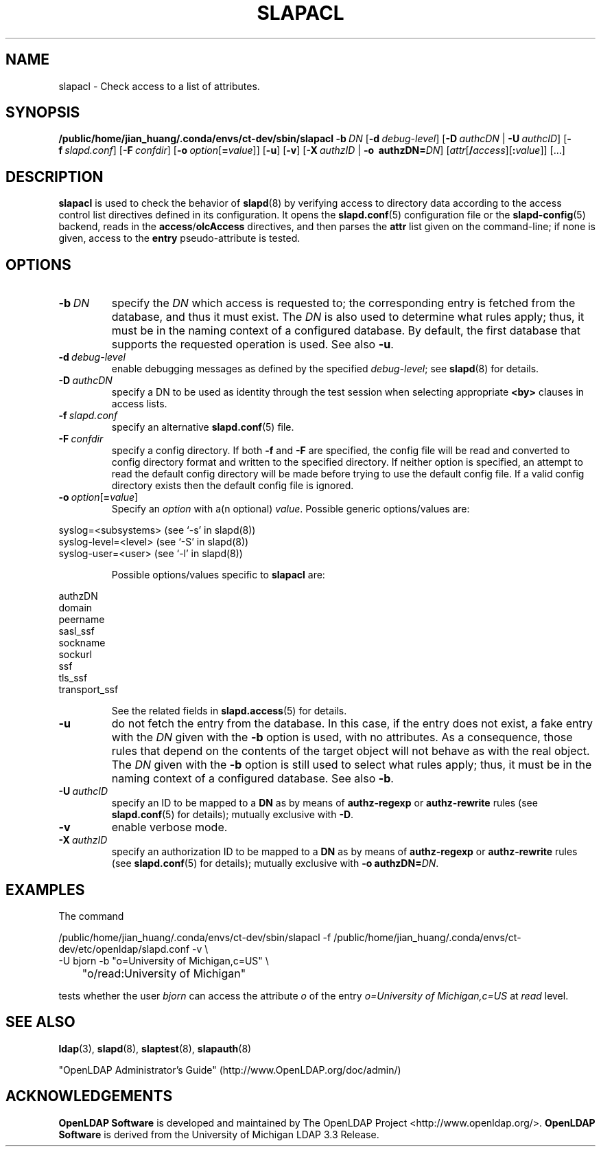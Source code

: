 .lf 1 stdin
.TH SLAPACL 8C "2023/02/08" "OpenLDAP 2.6.4"
.\" Copyright 2004-2022 The OpenLDAP Foundation All Rights Reserved.
.\" Copying restrictions apply.  See COPYRIGHT/LICENSE.
.\" $OpenLDAP$
.SH NAME
slapacl \- Check access to a list of attributes.
.SH SYNOPSIS
.B /public/home/jian_huang/.conda/envs/ct-dev/sbin/slapacl
.BI \-b \ DN
[\c
.BI \-d \ debug-level\fR]
[\c
.BI \-D \ authcDN\ \fR|
.BI \-U \ authcID\fR]
[\c
.BI \-f \ slapd.conf\fR]
[\c
.BI \-F \ confdir\fR]
[\c
.BI \-o \ option\fR[ = value\fR]]
[\c
.BR \-u ]
[\c
.BR \-v ]
[\c
.BI \-X \ authzID\ \fR|
.BI "\-o \ authzDN=" DN\fR]
[\c
.IR attr [\fB/\fI access ][\fB:\fI value ]]\fR\ [...]
.LP
.SH DESCRIPTION
.LP
.B slapacl
is used to check the behavior of 
.BR slapd (8) 
by verifying access to directory data according to the access control list
directives defined in its configuration.
.
It opens the
.BR slapd.conf (5)
configuration file or the 
.BR slapd\-config (5) 
backend, reads in the  
.BR access / olcAccess
directives, and then parses the 
.B attr
list given on the command-line; if none is given, access to the
.B entry
pseudo-attribute is tested.
.LP
.SH OPTIONS
.TP
.BI \-b \ DN
specify the 
.I DN 
which access is requested to; the corresponding entry is fetched 
from the database, and thus it must exist.
The
.I DN
is also used to determine what rules apply; thus, it must be
in the naming context of a configured database. By default, the first
database that supports the requested operation is used.  See also
.BR \-u .

.TP
.BI \-d \ debug-level
enable debugging messages as defined by the specified
.IR debug-level ;
see
.BR slapd (8)
for details.
.TP
.BI \-D \ authcDN
specify a DN to be used as identity through the test session
when selecting appropriate
.B <by> 
clauses in access lists.
.TP
.BI \-f \ slapd.conf
specify an alternative
.BR slapd.conf (5)
file.
.TP
.BI \-F \ confdir
specify a config directory.
If both
.B \-f
and
.B \-F
are specified, the config file will be read and converted to
config directory format and written to the specified directory.
If neither option is specified, an attempt to read the
default config directory will be made before trying to use the default
config file. If a valid config directory exists then the
default config file is ignored.
.TP
.BI \-o \ option\fR[ = value\fR]
Specify an
.I option
with a(n optional)
.IR value .
Possible generic options/values are:
.LP
.nf
              syslog=<subsystems>  (see `\-s' in slapd(8))
              syslog\-level=<level> (see `\-S' in slapd(8))
              syslog\-user=<user>   (see `\-l' in slapd(8))

.fi
.RS
Possible options/values specific to
.B slapacl
are:
.RE
.nf

              authzDN
              domain
              peername
              sasl_ssf
              sockname
              sockurl
              ssf
              tls_ssf
              transport_ssf

.fi
.RS
See the related fields in
.BR slapd.access (5)
for details.
.RE
.TP
.BI \-u
do not fetch the entry from the database.
In this case, if the entry does not exist, a fake entry with the
.I DN
given with the
.B \-b
option is used, with no attributes.
As a consequence, those rules that depend on the contents 
of the target object will not behave as with the real object.
The
.I DN
given with the
.B \-b
option is still used to select what rules apply; thus, it must be
in the naming context of a configured database.
See also
.BR \-b .
.TP
.BI \-U \ authcID
specify an ID to be mapped to a 
.B DN 
as by means of 
.B authz\-regexp
or
.B authz\-rewrite
rules (see 
.BR slapd.conf (5)
for details); mutually exclusive with
.BR \-D .
.TP
.B \-v
enable verbose mode.
.TP
.BI \-X \ authzID
specify an authorization ID to be mapped to a
.B DN
as by means of
.B authz\-regexp
or
.B authz\-rewrite
rules (see
.BR slapd.conf (5)
for details); mutually exclusive with \fB\-o\fP \fBauthzDN=\fIDN\fR.
.SH EXAMPLES
The command
.LP
.nf
.ft tt
	/public/home/jian_huang/.conda/envs/ct-dev/sbin/slapacl \-f /public/home/jian_huang/.conda/envs/ct-dev/etc/openldap/slapd.conf \-v \\
            \-U bjorn \-b "o=University of Michigan,c=US" \\
	    "o/read:University of Michigan"

.ft
.fi
tests whether the user
.I bjorn
can access the attribute 
.I o
of the entry
.I o=University of Michigan,c=US
at
.I read
level.
.SH "SEE ALSO"
.BR ldap (3),
.BR slapd (8),
.BR slaptest (8),
.BR slapauth (8)
.LP
"OpenLDAP Administrator's Guide" (http://www.OpenLDAP.org/doc/admin/)
.SH ACKNOWLEDGEMENTS
.lf 1 ./../Project
.\" Shared Project Acknowledgement Text
.B "OpenLDAP Software"
is developed and maintained by The OpenLDAP Project <http://www.openldap.org/>.
.B "OpenLDAP Software"
is derived from the University of Michigan LDAP 3.3 Release.  
.lf 206 stdin
